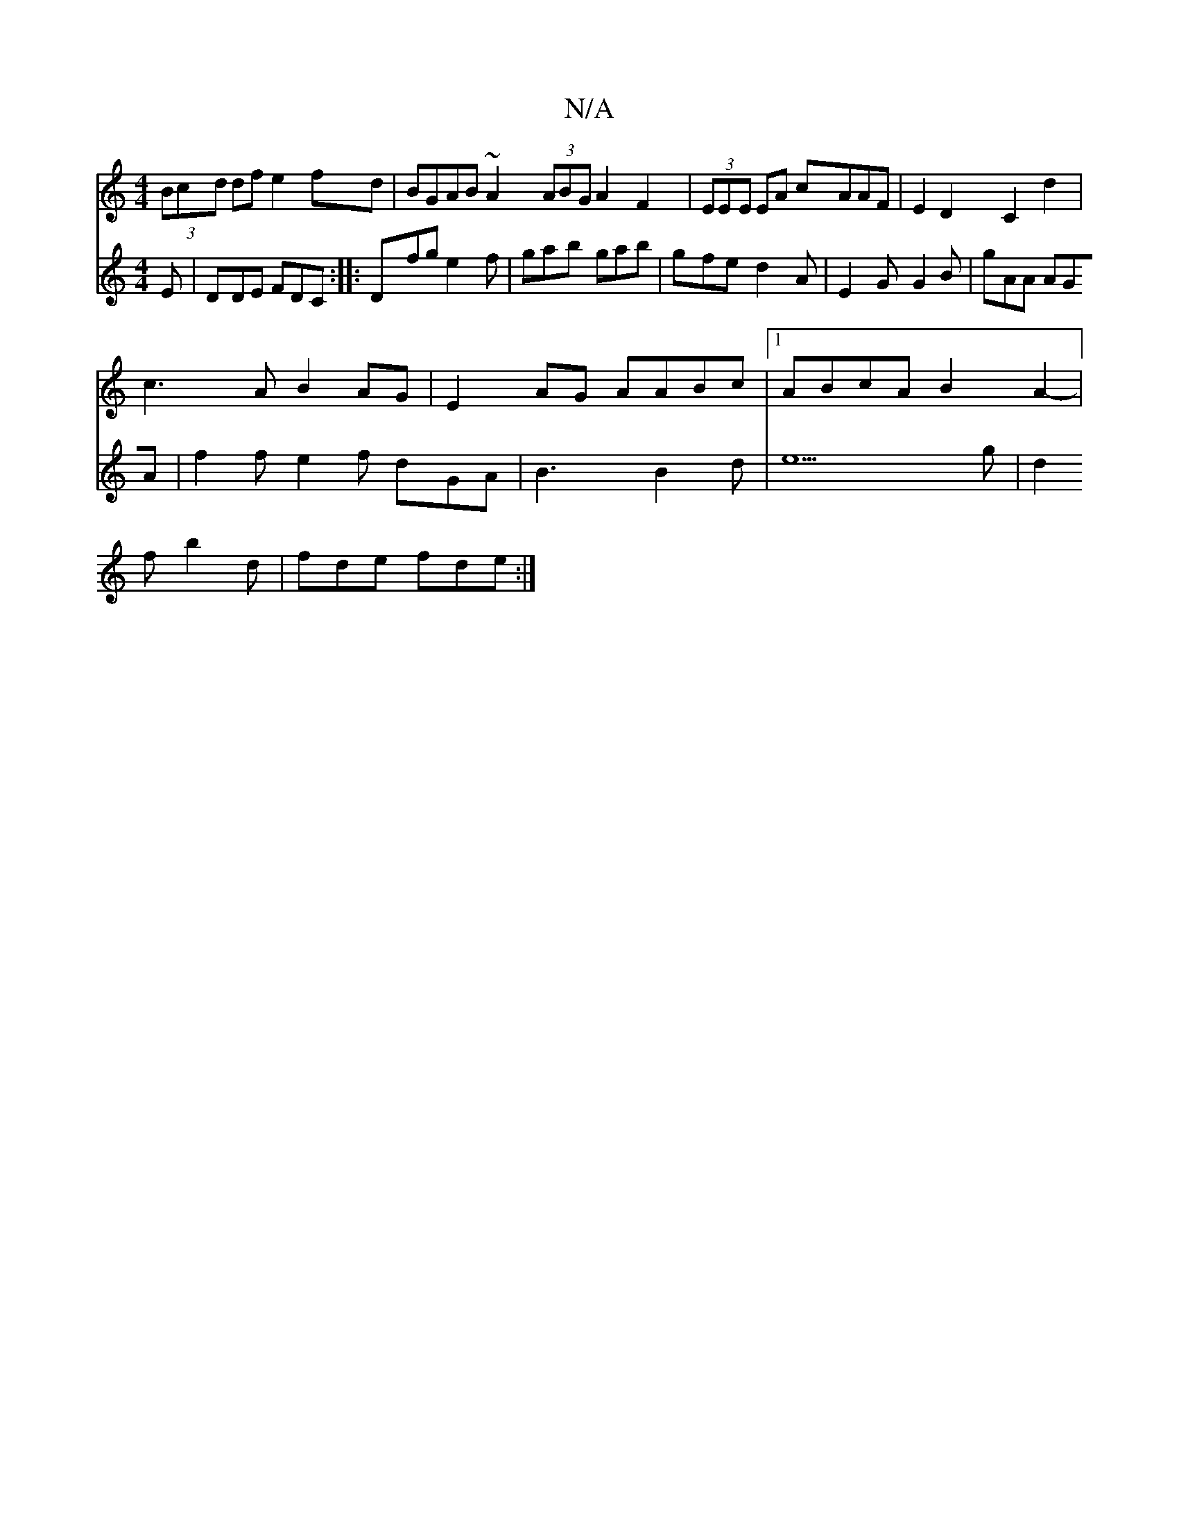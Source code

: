 X:1
T:N/A
M:4/4
R:N/A
K:Cmajor
(3Bcd df e2fd |BGAB ~A2 (3ABG A2 F2|(3EEE EA cAAF|E2D2 C2d2|
c3A B2AG|E2AG AABc|1 ABcA B2A2-|
V:2
E|DDE FDC:|
|:Dfg e2f|gab gab|gfe d2A|E2G G2B|gAA AGA|f2f e2f dGA|B3 B2d|e5g | d2f b2d |fde fde :|
"Am
